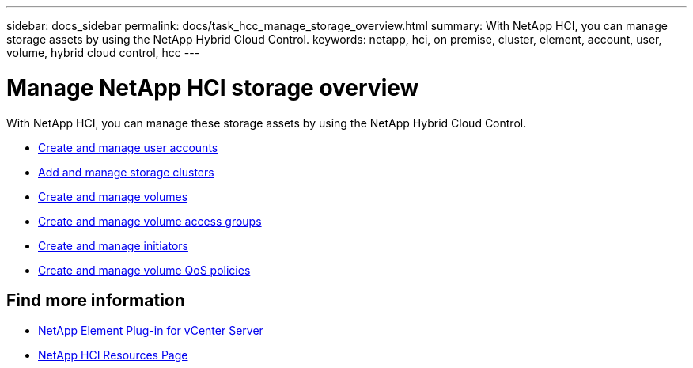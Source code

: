 ---
sidebar: docs_sidebar
permalink: docs/task_hcc_manage_storage_overview.html
summary: With NetApp HCI, you can manage storage assets by using the NetApp Hybrid Cloud Control.
keywords: netapp, hci, on premise, cluster, element, account, user, volume, hybrid cloud control, hcc
---

= Manage NetApp HCI storage overview

:hardbreaks:
:nofooter:
:icons: font
:linkattrs:
:imagesdir: ../media/

[.lead]
With NetApp HCI, you can manage these storage assets by using the NetApp Hybrid Cloud Control.

* link:task_hcc_manage_accounts.html[Create and manage user accounts]
* link:task_hcc_manage_storage_clusters.html[Add and manage storage clusters]
* link:task_hcc_manage_vol_management.html[Create and manage volumes]
* link:task_hcc_manage_vol_access_groups.html[Create and manage volume access groups]
* link:task_hcc_manage_initiators.html[Create and manage initiators]
* link:task_hcc_qos_policies.html[Create and manage volume QoS policies]

[discrete]
== Find more information

* https://docs.netapp.com/us-en/vcp/index.html[NetApp Element Plug-in for vCenter Server^]
* https://www.netapp.com/hybrid-cloud/hci-documentation/[NetApp HCI Resources Page^]
